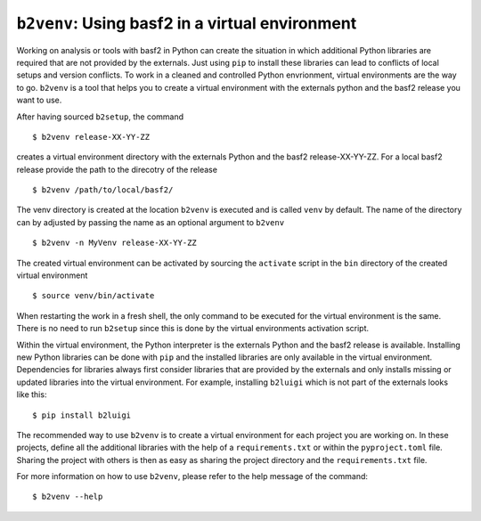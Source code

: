 ``b2venv``: Using basf2 in a virtual environment
------------------------------------------------

Working on analysis or tools with basf2 in Python can create the situation in which additional Python libraries are required that are not provided by the externals.
Just using ``pip`` to install these libraries can lead to conflicts of local setups and version conflicts.
To work in a cleaned and controlled Python envrionment, virtual environments are the way to go.
``b2venv`` is a tool that helps you to create a virtual environment with the externals python and the basf2 release you want to use.

After having sourced ``b2setup``, the command ::

  $ b2venv release-XX-YY-ZZ

creates a virtual environment directory with the externals Python and the basf2 release-XX-YY-ZZ.
For a local basf2 release provide the path to the direcotry of the release ::

  $ b2venv /path/to/local/basf2/

The venv directory is created at the location ``b2venv`` is executed and is called ``venv`` by default.
The name of the directory can by adjusted by passing the name as an optional argument to ``b2venv`` ::

  $ b2venv -n MyVenv release-XX-YY-ZZ

The created virtual environment can be activated by sourcing the ``activate`` script in the ``bin`` directory of the created virtual environment ::
    
  $ source venv/bin/activate

When restarting the work in a fresh shell, the only command to be executed for the virtual environment is the same.
There is no need to run ``b2setup`` since this is done by the virtual environments activation script.

Within the virtual environment, the Python interpreter is the externals Python and the basf2 release is available.
Installing new Python libraries can be done with ``pip`` and the installed libraries are only available in the virtual environment.
Dependencies for libraries always first consider libraries that are provided by the externals and only installs missing or updated libraries into the virtual environment.
For example, installing ``b2luigi`` which is not part of the externals looks like this::

  $ pip install b2luigi

The recommended way to use ``b2venv`` is to create a virtual environment for each project you are working on.
In these projects, define all the additional libraries with the help of a ``requirements.txt`` or within the ``pyproject.toml`` file.
Sharing the project with others is then as easy as sharing the project directory and the ``requirements.txt`` file.

For more information on how to use ``b2venv``, please refer to the help message of the command::

  $ b2venv --help
